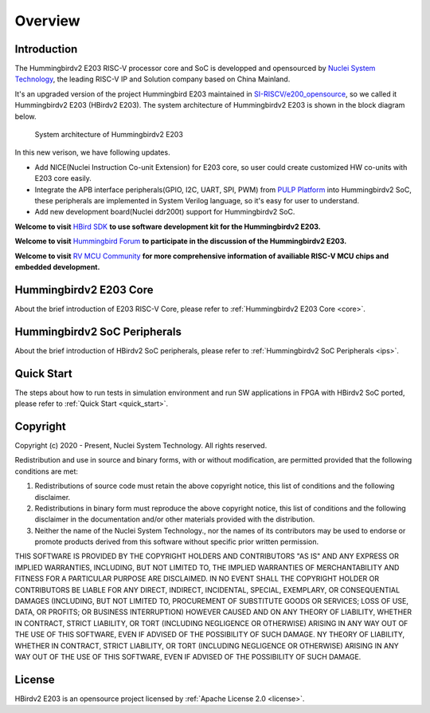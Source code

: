 .. _overview:


Overview
========

Introduction
############

The Hummingbirdv2 E203 RISC-V processor core and SoC is developped and opensourced by `Nuclei System Technology <https://nucleisys.com>`__, the leading RISC-V IP and Solution company based on China Mainland.

It's an upgraded version of the project Hummingbird E203 maintained in `SI-RISCV/e200_opensource <https://github.com/SI-RISCV/e200_opensource>`__, so we called it Hummingbirdv2 E203 (HBirdv2 E203). The system architecture of Hummingbirdv2 E203 is shown in the block diagram below.

.. _figure_overview_1:

.. figure:: /asserts/medias/overview_fig1.jpg
   :width: 800
   :alt: overview_fig1

   System architecture of Hummingbirdv2 E203

In this new verison, we have following updates.

- Add NICE(Nuclei Instruction Co-unit Extension) for E203 core, so user could create customized HW co-units with E203 core easily.
- Integrate the APB interface peripherals(GPIO, I2C, UART, SPI, PWM) from `PULP Platform <https://github.com/pulp-platform>`__ into Hummingbirdv2 SoC, these peripherals are implemented in System Verilog language, so it's easy for user to understand.
- Add new development board(Nuclei ddr200t) support for Hummingbirdv2 SoC.

**Welcome to visit** `HBird SDK <https://github.com/riscv-mcu/hbird-sdk/>`__ **to use software development kit for the Hummingbirdv2 E203.**

**Welcome to visit** `Hummingbird Forum <https://www.rvmcu.com/community-community.html>`__ **to participate in the discussion of the Hummingbirdv2 E203.**

**Welcome to visit** `RV MCU Community <http://www.rvmcu.com/>`__ **for more comprehensive information of availiable RISC-V MCU chips and embedded development.**


Hummingbirdv2 E203 Core
#######################
About the brief introduction of E203 RISC-V Core, please refer to :ref:`Hummingbirdv2 E203 Core <core>`.

Hummingbirdv2 SoC Peripherals
#############################
About the brief introduction of HBirdv2 SoC peripherals, please refer to :ref:`Hummingbirdv2 SoC Peripherals <ips>`.

Quick Start
###########
The steps about how to run tests in simulation environment and run SW applications in FPGA with HBirdv2 SoC ported, please refer to :ref:`Quick Start <quick_start>`. 

Copyright
#########

Copyright (c) 2020 - Present, Nuclei System Technology. All rights reserved.

Redistribution and use in source and binary forms, with or without modification,
are permitted provided that the following conditions are met:

1. Redistributions of source code must retain the above copyright notice, this
   list of conditions and the following disclaimer.

2. Redistributions in binary form must reproduce the above copyright notice,
   this list of conditions and the following disclaimer in the documentation
   and/or other materials provided with the distribution.

3. Neither the name of the Nuclei System Technology., nor the names of its contributors
   may be used to endorse or promote products derived from this software without
   specific prior written permission.

THIS SOFTWARE IS PROVIDED BY THE COPYRIGHT HOLDERS AND CONTRIBUTORS "AS IS" AND
ANY EXPRESS OR IMPLIED WARRANTIES, INCLUDING, BUT NOT LIMITED TO, THE IMPLIED
WARRANTIES OF MERCHANTABILITY AND FITNESS FOR A PARTICULAR PURPOSE ARE
DISCLAIMED. IN NO EVENT SHALL THE COPYRIGHT HOLDER OR CONTRIBUTORS BE LIABLE FOR
ANY DIRECT, INDIRECT, INCIDENTAL, SPECIAL, EXEMPLARY, OR CONSEQUENTIAL DAMAGES
(INCLUDING, BUT NOT LIMITED TO, PROCUREMENT OF SUBSTITUTE GOODS OR SERVICES;
LOSS OF USE, DATA, OR PROFITS; OR BUSINESS INTERRUPTION) HOWEVER CAUSED AND ON
ANY THEORY OF LIABILITY, WHETHER IN CONTRACT, STRICT LIABILITY, OR TORT
(INCLUDING NEGLIGENCE OR OTHERWISE) ARISING IN ANY WAY OUT OF THE USE OF THIS
SOFTWARE, EVEN IF ADVISED OF THE POSSIBILITY OF SUCH DAMAGE. NY THEORY OF
LIABILITY, WHETHER IN CONTRACT, STRICT LIABILITY, OR TORT (INCLUDING NEGLIGENCE
OR OTHERWISE) ARISING IN ANY WAY OUT OF THE USE OF THIS SOFTWARE, EVEN IF
ADVISED OF THE POSSIBILITY OF SUCH DAMAGE.


License
#######

HBirdv2 E203 is an opensource project licensed by :ref:`Apache License 2.0 <license>`.

